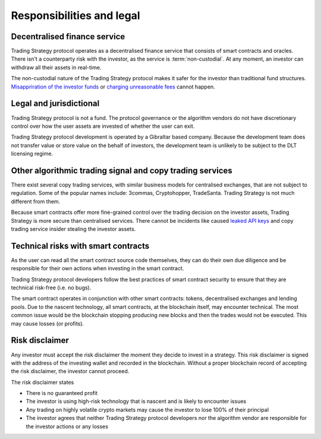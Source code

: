 Responsibilities and legal
==========================

Decentralised finance service
------------------------------

Trading Strategy protocol operates as a decentralised finance service that consists of smart contracts and oracles. There isn't a counterparty risk with the investor, as the service is :term:`non-custodial`. At any moment, an investor can withdraw all their assets in real-time.

The non-custodial nature of the Trading Strategy protocol makes it safer for the investor than traditional fund structures. `Misappriration of the investor funds <https://www.justice.gov/usao-sdny/pr/founder-90-million-cryptocurrency-hedge-fund-sentenced-more-seven-years-prison>`_ or `charging unreasonable fees <https://www.ici.org/viewpoints/21_view_processingfees>`_ cannot happen.

Legal and jurisdictional
------------------------

Trading Strategy protocol is not a fund. The protocol governance or the algorithm vendors do not have discretionary control over how the user assets are invested of whether the user can exit.

Trading Strategy protocol development is operated by a Gibraltar based company. Because the development team does not transfer value or store value on the behalf of investors, the development team is unlikely to be subject to the DLT licensing regime.

Other algorithmic trading signal and copy trading services
----------------------------------------------------------

There exist several copy trading services, with similar business models for centralised exchanges, that are not subject to regulation. Some of the popular names include: 3commas, Cryptohopper, TradeSanta. Trading Strategy is not much different from them.

Because smart contracts offer more fine-grained control over the trading decision on the investor assets, Trading Strategy is more secure than centralised services. There cannot be incidents like caused `leaked API keys <https://www.reddit.com/r/3commasCommunity/comments/if7i7t/looking_for_the_most_secured_3commas_alternatives/>`_ and copy trading service insider stealing the investor assets.

Technical risks with smart contracts
------------------------------------

As the user can read all the smart contract source code themselves, they can do their own due diligence and be responsible for their own actions when investing in the smart contract.

Trading Strategy protocol developers follow the best practices of smart contract security to ensure that they are technical risk-free (i.e. no bugs).

The smart contract operates in conjunction with other smart contracts: tokens, decentralised exchanges and lending pools. Due to the nascent technology, all smart contracts, at the blockchain itself, may encounter technical. The most common issue would be the blockchain stopping producing new blocks and then the trades would not be executed. This may cause losses (or profits).

Risk disclaimer
---------------

Any investor must accept the risk disclaimer the moment they decide to invest in a strategy. This risk disclaimer is signed with the address of the investing wallet and recorded in the blockchain. Without a proper blockchain record of accepting the risk disclaimer, the investor cannot proceed.

The risk disclaimer states

* There is no guaranteed profit

* The investor is using high-risk technology that is nascent and is likely to encounter issues

* Any trading on highly volatile crypto markets may cause the investor to lose 100% of their principal

* The investor agrees that neither Trading Strategy protocol developers nor the algorithm vendor are responsible for the investor actions or any losses
